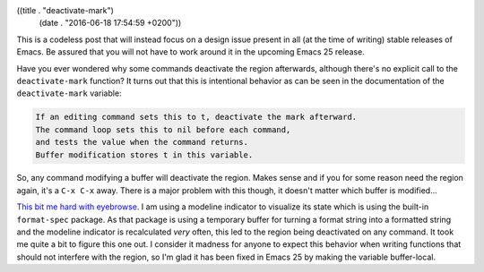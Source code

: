 ((title . "deactivate-mark")
 (date . "2016-06-18 17:54:59 +0200"))

This is a codeless post that will instead focus on a design issue
present in all (at the time of writing) stable releases of Emacs.  Be
assured that you will not have to work around it in the upcoming Emacs
25 release.

Have you ever wondered why some commands deactivate the region
afterwards, although there's no explicit call to the
``deactivate-mark`` function?  It turns out that this is intentional
behavior as can be seen in the documentation of the
``deactivate-mark`` variable:

.. code::

    If an editing command sets this to t, deactivate the mark afterward.
    The command loop sets this to nil before each command,
    and tests the value when the command returns.
    Buffer modification stores t in this variable.

So, any command modifying a buffer will deactivate the region.  Makes
sense and if you for some reason need the region again, it's a ``C-x
C-x`` away.  There is a major problem with this though, it doesn't
matter which buffer is modified...

`This bit me hard with eyebrowse`_.  I am using a modeline indicator
to visualize its state which is using the built-in ``format-spec``
package.  As that package is using a temporary buffer for turning a
format string into a formatted string and the modeline indicator is
recalculated *very* often, this led to the region being deactivated on
any command.  It took me quite a bit to figure this one out.  I
consider it madness for anyone to expect this behavior when writing
functions that should not interfere with the region, so I'm glad it
has been fixed in Emacs 25 by making the variable buffer-local.

.. _This bit me hard with eyebrowse: https://github.com/wasamasa/eyebrowse/issues/34
